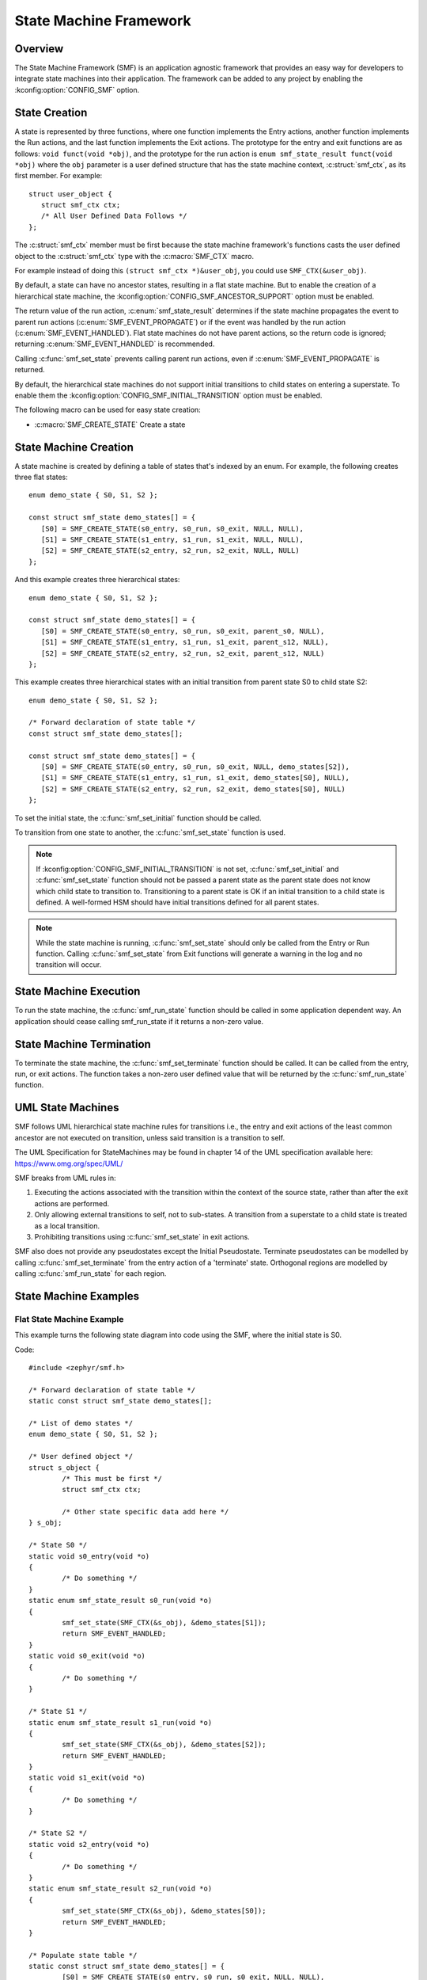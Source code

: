 .. _smf:

State Machine Framework
#######################

.. highlight:: c

Overview
========

The State Machine Framework (SMF) is an application agnostic framework that
provides an easy way for developers to integrate state machines into their
application. The framework can be added to any project by enabling the
:kconfig:option:`CONFIG_SMF` option.

State Creation
==============

A state is represented by three functions, where one function implements the
Entry actions, another function implements the Run actions, and the last
function implements the Exit actions. The prototype for the entry and exit
functions are as follows: ``void funct(void *obj)``, and the prototype for the
run action is ``enum smf_state_result funct(void *obj)`` where the ``obj``
parameter is a user defined structure that has the state machine context,
:c:struct:`smf_ctx`, as its first member. For example::

   struct user_object {
      struct smf_ctx ctx;
      /* All User Defined Data Follows */
   };

The :c:struct:`smf_ctx` member must be first because the state machine
framework's functions casts the user defined object to the :c:struct:`smf_ctx`
type with the :c:macro:`SMF_CTX` macro.

For example instead of doing this ``(struct smf_ctx *)&user_obj``, you could
use ``SMF_CTX(&user_obj)``.

By default, a state can have no ancestor states, resulting in a flat state
machine. But to enable the creation of a hierarchical state machine, the
:kconfig:option:`CONFIG_SMF_ANCESTOR_SUPPORT` option must be enabled.

The return value of the run action, :c:enum:`smf_state_result` determines if the
state machine propagates the event to parent run actions
(:c:enum:`SMF_EVENT_PROPAGATE`) or if the event was handled by the run action
(:c:enum:`SMF_EVENT_HANDLED`). Flat state machines do not have parent actions,
so the return code is ignored; returning :c:enum:`SMF_EVENT_HANDLED` is
recommended.

Calling :c:func:`smf_set_state` prevents calling parent run
actions, even if :c:enum:`SMF_EVENT_PROPAGATE` is returned.

By default, the hierarchical state machines do not support initial transitions
to child states on entering a superstate. To enable them the
:kconfig:option:`CONFIG_SMF_INITIAL_TRANSITION` option must be enabled.

The following macro can be used for easy state creation:

* :c:macro:`SMF_CREATE_STATE` Create a state

State Machine Creation
======================

A state machine is created by defining a table of states that's indexed by an
enum. For example, the following creates three flat states::

   enum demo_state { S0, S1, S2 };

   const struct smf_state demo_states[] = {
      [S0] = SMF_CREATE_STATE(s0_entry, s0_run, s0_exit, NULL, NULL),
      [S1] = SMF_CREATE_STATE(s1_entry, s1_run, s1_exit, NULL, NULL),
      [S2] = SMF_CREATE_STATE(s2_entry, s2_run, s2_exit, NULL, NULL)
   };

And this example creates three hierarchical states::

   enum demo_state { S0, S1, S2 };

   const struct smf_state demo_states[] = {
      [S0] = SMF_CREATE_STATE(s0_entry, s0_run, s0_exit, parent_s0, NULL),
      [S1] = SMF_CREATE_STATE(s1_entry, s1_run, s1_exit, parent_s12, NULL),
      [S2] = SMF_CREATE_STATE(s2_entry, s2_run, s2_exit, parent_s12, NULL)
   };


This example creates three hierarchical states with an initial transition
from parent state S0 to child state S2::

   enum demo_state { S0, S1, S2 };

   /* Forward declaration of state table */
   const struct smf_state demo_states[];

   const struct smf_state demo_states[] = {
      [S0] = SMF_CREATE_STATE(s0_entry, s0_run, s0_exit, NULL, demo_states[S2]),
      [S1] = SMF_CREATE_STATE(s1_entry, s1_run, s1_exit, demo_states[S0], NULL),
      [S2] = SMF_CREATE_STATE(s2_entry, s2_run, s2_exit, demo_states[S0], NULL)
   };

To set the initial state, the :c:func:`smf_set_initial` function should be
called.

To transition from one state to another, the :c:func:`smf_set_state`
function is used.

.. note:: If :kconfig:option:`CONFIG_SMF_INITIAL_TRANSITION` is not set,
   :c:func:`smf_set_initial` and :c:func:`smf_set_state` function should
   not be passed a parent state as the parent state does not know which
   child state to transition to. Transitioning to a parent state is OK
   if an initial transition to a child state is defined. A well-formed
   HSM should have initial transitions defined for all parent states.

.. note:: While the state machine is running, :c:func:`smf_set_state` should
   only be called from the Entry or Run function. Calling
   :c:func:`smf_set_state` from Exit functions will generate a warning in the
   log and no transition will occur.

State Machine Execution
=======================

To run the state machine, the :c:func:`smf_run_state` function should be
called in some application dependent way. An application should cease calling
smf_run_state if it returns a non-zero value.

State Machine Termination
=========================

To terminate the state machine, the :c:func:`smf_set_terminate` function
should be called. It can be called from the entry, run, or exit actions. The
function takes a non-zero user defined value that will be returned by the
:c:func:`smf_run_state` function.

UML State Machines
==================

SMF follows UML hierarchical state machine rules for transitions i.e., the
entry and exit actions of the least common ancestor are not executed on
transition, unless said transition is a transition to self.

The UML Specification for StateMachines may be found in chapter 14 of the UML
specification available here: https://www.omg.org/spec/UML/

SMF breaks from UML rules in:

1. Executing the actions associated with the transition within the context
   of the source state, rather than after the exit actions are performed.
2. Only allowing external transitions to self, not to sub-states. A transition
   from a superstate to a child state is treated as a local transition.
3. Prohibiting transitions using :c:func:`smf_set_state` in exit actions.

SMF also does not provide any pseudostates except the Initial Pseudostate.
Terminate pseudostates can be modelled by calling  :c:func:`smf_set_terminate`
from the entry action of a 'terminate' state. Orthogonal regions are modelled
by calling :c:func:`smf_run_state` for each region.

State Machine Examples
======================

Flat State Machine Example
**************************

This example turns the following state diagram into code using the SMF, where
the initial state is S0.

.. graphviz::
   :caption: Flat state machine diagram

   digraph smf_flat {
      node [style=rounded];
      init [shape = point];
      STATE_S0 [shape = box];
      STATE_S1 [shape = box];
      STATE_S2 [shape = box];

      init -> STATE_S0;
      STATE_S0 -> STATE_S1;
      STATE_S1 -> STATE_S2;
      STATE_S2 -> STATE_S0;
   }

Code::

	#include <zephyr/smf.h>

	/* Forward declaration of state table */
	static const struct smf_state demo_states[];

	/* List of demo states */
	enum demo_state { S0, S1, S2 };

	/* User defined object */
	struct s_object {
		/* This must be first */
		struct smf_ctx ctx;

		/* Other state specific data add here */
	} s_obj;

	/* State S0 */
	static void s0_entry(void *o)
	{
		/* Do something */
	}
	static enum smf_state_result s0_run(void *o)
	{
		smf_set_state(SMF_CTX(&s_obj), &demo_states[S1]);
		return SMF_EVENT_HANDLED;
	}
	static void s0_exit(void *o)
	{
		/* Do something */
	}

	/* State S1 */
	static enum smf_state_result s1_run(void *o)
	{
		smf_set_state(SMF_CTX(&s_obj), &demo_states[S2]);
		return SMF_EVENT_HANDLED;
	}
	static void s1_exit(void *o)
	{
		/* Do something */
	}

	/* State S2 */
	static void s2_entry(void *o)
	{
		/* Do something */
	}
	static enum smf_state_result s2_run(void *o)
	{
		smf_set_state(SMF_CTX(&s_obj), &demo_states[S0]);
		return SMF_EVENT_HANDLED;
	}

	/* Populate state table */
	static const struct smf_state demo_states[] = {
		[S0] = SMF_CREATE_STATE(s0_entry, s0_run, s0_exit, NULL, NULL),
		/* State S1 does not have an entry action */
		[S1] = SMF_CREATE_STATE(NULL, s1_run, s1_exit, NULL, NULL),
		/* State S2 does not have an exit action */
		[S2] = SMF_CREATE_STATE(s2_entry, s2_run, NULL, NULL, NULL),
	};

	int main(void)
	{
		int32_t ret;

		/* Set initial state */
		smf_set_initial(SMF_CTX(&s_obj), &demo_states[S0]);

		/* Run the state machine */
		while(1) {
			/* State machine terminates if a non-zero value is returned */
			ret = smf_run_state(SMF_CTX(&s_obj));
			if (ret) {
				/* handle return code and terminate state machine */
				break;
			}
			k_msleep(1000);
		}
	}

Hierarchical State Machine Example
**********************************

This example turns the following state diagram into code using the SMF, where
S0 and S1 share a parent state and S0 is the initial state.


.. graphviz::
   :caption: Hierarchical state machine diagram

   digraph smf_hierarchical {
      node [style = rounded];
      init [shape = point];
      STATE_S0 [shape = box];
      STATE_S1 [shape = box];
      STATE_S2 [shape = box];

      subgraph cluster_0 {
         label = "PARENT";
         style = rounded;
         STATE_S0 -> STATE_S1;
      }

      init -> STATE_S0;
      STATE_S1 -> STATE_S2;
      STATE_S2 -> STATE_S0;
   }

Code::

	#include <zephyr/smf.h>

	/* Forward declaration of state table */
	static const struct smf_state demo_states[];

	/* List of demo states */
	enum demo_state { PARENT, S0, S1, S2 };

	/* User defined object */
	struct s_object {
		/* This must be first */
		struct smf_ctx ctx;

		/* Other state specific data add here */
	} s_obj;

	/* Parent State */
	static void parent_entry(void *o)
	{
		/* Do something */
	}
	static void parent_exit(void *o)
	{
		/* Do something */
	}

	/* State S0 */
	static enum smf_state_result s0_run(void *o)
	{
		smf_set_state(SMF_CTX(&s_obj), &demo_states[S1]);
		return SMF_EVENT_HANDLED;
	}

	/* State S1 */
	static enum smf_state_result s1_run(void *o)
	{
		smf_set_state(SMF_CTX(&s_obj), &demo_states[S2]);
		return SMF_EVENT_HANDLED;
	}

	/* State S2 */
	static enum smf_state_result s2_run(void *o)
	{
		smf_set_state(SMF_CTX(&s_obj), &demo_states[S0]);
		return SMF_EVENT_HANDLED;
	}

	/* Populate state table */
	static const struct smf_state demo_states[] = {
		/* Parent state does not have a run action */
		[PARENT] = SMF_CREATE_STATE(parent_entry, NULL, parent_exit, NULL, NULL),
		/* Child states do not have entry or exit actions */
		[S0] = SMF_CREATE_STATE(NULL, s0_run, NULL, &demo_states[PARENT], NULL),
		[S1] = SMF_CREATE_STATE(NULL, s1_run, NULL, &demo_states[PARENT], NULL),
		/* State S2 do not have entry or exit actions and no parent */
		[S2] = SMF_CREATE_STATE(NULL, s2_run, NULL, NULL, NULL),
	};

	int main(void)
	{
		int32_t ret;

		/* Set initial state */
		smf_set_initial(SMF_CTX(&s_obj), &demo_states[S0]);

		/* Run the state machine */
		while(1) {
			/* State machine terminates if a non-zero value is returned */
			ret = smf_run_state(SMF_CTX(&s_obj));
			if (ret) {
				/* handle return code and terminate state machine */
				break;
			}
			k_msleep(1000);
		}
	}

When designing hierarchical state machines, the following should be considered:
 - Ancestor entry actions are executed before the sibling entry actions. For
   example, the parent_entry function is called before the s0_entry function.
 - Transitioning from one sibling to another with a shared ancestry does not
   re-execute the ancestor\'s entry action or execute the exit action.
   For example, the parent_entry function is not called when transitioning
   from S0 to S1, nor is the parent_exit function called.
 - Ancestor exit actions are executed after the exit action of the current
   state. For example, the s1_exit function is called before the parent_exit
   function is called.
 - The parent_run function only executes if the child_run function does not
   call either :c:func:`smf_set_state` or return :c:enum:`SMF_EVENT_HANDLED`.

Event Driven State Machine Example
**********************************

Events are not explicitly part of the State Machine Framework but an event driven
state machine can be implemented using Zephyr :ref:`events`.

.. graphviz::
   :caption: Event driven state machine diagram

   digraph smf_flat {
      node [style=rounded];
      init [shape = point];
      STATE_S0 [shape = box];
      STATE_S1 [shape = box];

      init -> STATE_S0;
      STATE_S0 -> STATE_S1 [label = "BTN EVENT"];
      STATE_S1 -> STATE_S0 [label = "BTN EVENT"];
   }

Code::

	#include <zephyr/kernel.h>
	#include <zephyr/drivers/gpio.h>
	#include <zephyr/smf.h>

	#define SW0_NODE        DT_ALIAS(sw0)

	/* List of events */
	#define EVENT_BTN_PRESS BIT(0)

	static const struct gpio_dt_spec button =
		GPIO_DT_SPEC_GET_OR(SW0_NODE, gpios, {0});

	static struct gpio_callback button_cb_data;

	/* Forward declaration of state table */
	static const struct smf_state demo_states[];

	/* List of demo states */
	enum demo_state { S0, S1 };

	/* User defined object */
	struct s_object {
		/* This must be first */
		struct smf_ctx ctx;

		/* Events */
		struct k_event smf_event;
		int32_t events;

		/* Other state specific data add here */
	} s_obj;

	/* State S0 */
	static void s0_entry(void *o)
	{
		printk("STATE0\n");
	}

	static void s0_run(void *o)
	{
		struct s_object *s = (struct s_object *)o;

		/* Change states on Button Press Event */
		if (s->events & EVENT_BTN_PRESS) {
			smf_set_state(SMF_CTX(&s_obj), &demo_states[S1]);
		}
		return SMF_EVENT_HANDLED;
	}

	/* State S1 */
	static void s1_entry(void *o)
	{
		printk("STATE1\n");
	}

	static void s1_run(void *o)
	{
		struct s_object *s = (struct s_object *)o;

		/* Change states on Button Press Event */
		if (s->events & EVENT_BTN_PRESS) {
			smf_set_state(SMF_CTX(&s_obj), &demo_states[S0]);
		}
		return SMF_EVENT_HANDLED;
	}

	/* Populate state table */
	static const struct smf_state demo_states[] = {
		[S0] = SMF_CREATE_STATE(s0_entry, s0_run, NULL, NULL, NULL),
		[S1] = SMF_CREATE_STATE(s1_entry, s1_run, NULL, NULL, NULL),
	};

	void button_pressed(const struct device *dev,
			struct gpio_callback *cb, uint32_t pins)
	{
		/* Generate Button Press Event */
		k_event_post(&s_obj.smf_event, EVENT_BTN_PRESS);
	}

	int main(void)
	{
		int ret;

		if (!gpio_is_ready_dt(&button)) {
			printk("Error: button device %s is not ready\n",
				button.port->name);
			return;
		}

		ret = gpio_pin_configure_dt(&button, GPIO_INPUT);
		if (ret != 0) {
			printk("Error %d: failed to configure %s pin %d\n",
				ret, button.port->name, button.pin);
			return;
		}

		ret = gpio_pin_interrupt_configure_dt(&button,
			GPIO_INT_EDGE_TO_ACTIVE);
		if (ret != 0) {
			printk("Error %d: failed to configure interrupt on %s pin %d\n",
				ret, button.port->name, button.pin);
			return;
		}

		gpio_init_callback(&button_cb_data, button_pressed, BIT(button.pin));
		gpio_add_callback(button.port, &button_cb_data);

		/* Initialize the event */
		k_event_init(&s_obj.smf_event);

		/* Set initial state */
		smf_set_initial(SMF_CTX(&s_obj), &demo_states[S0]);

		/* Run the state machine */
		while(1) {
			/* Block until an event is detected */
			s_obj.events = k_event_wait(&s_obj.smf_event,
					EVENT_BTN_PRESS, true, K_FOREVER);

			/* State machine terminates if a non-zero value is returned */
			ret = smf_run_state(SMF_CTX(&s_obj));
			if (ret) {
				/* handle return code and terminate state machine */
				break;
			}
		}
	}

State Machine Example With Initial Transitions And Transition To Self
*********************************************************************

:zephyr_file:`tests/lib/smf/src/test_lib_self_transition_smf.c` defines a state
machine for testing the initial transitions and transitions to self in a parent
state. The statechart for this test is below.


.. graphviz::
   :caption: Test state machine for UML State Transitions

   digraph smf_hierarchical_initial {
      compound=true;
      node [style = rounded];
      "smf_set_initial()" [shape=plaintext fontname=Courier];
      ab_init_state [shape = point];
      STATE_A [shape = box];
      STATE_B [shape = box];
      STATE_C [shape = box];
      STATE_D [shape = box];
      DC[shape=point height=0 width=0 label="" style="invis"]

      subgraph cluster_root {
         label = "ROOT";
         style = rounded;

         subgraph cluster_ab {
            label = "PARENT_AB";
            style = rounded;
            ab_init_state -> STATE_A;
            STATE_A -> STATE_B;
         }

         subgraph cluster_c {
            label = "PARENT_C";
            style = rounded;
            STATE_B -> STATE_C [ltail=cluster_ab]
         }

         STATE_C -> DC [ltail=cluster_c, dir=none];
         DC -> STATE_C [lhead=cluster_c];
         STATE_C -> STATE_D
      }

      "smf_set_initial()" -> STATE_A [lhead=cluster_ab]
   }


API Reference
=============

.. doxygengroup:: smf
